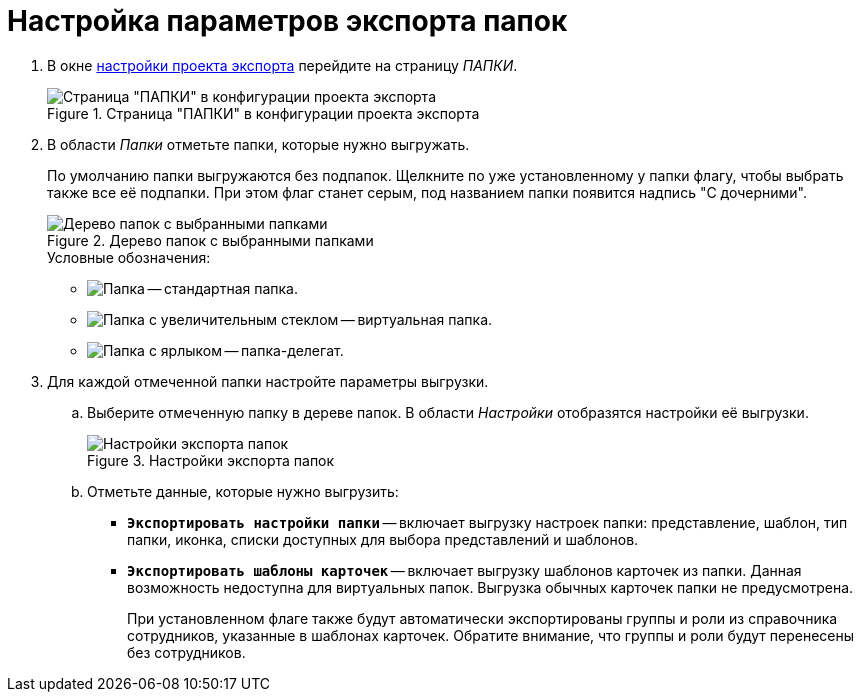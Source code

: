 = Настройка параметров экспорта папок

. В окне xref:export-settings.adoc[настройки проекта экспорта] перейдите на страницу _ПАПКИ_.
+
.Страница "ПАПКИ" в конфигурации проекта экспорта
image::export-folders.png[Страница "ПАПКИ" в конфигурации проекта экспорта]
+
. В области _Папки_ отметьте папки, которые нужно выгружать.
+
По умолчанию папки выгружаются без подпапок. Щелкните по уже установленному у папки флагу, чтобы выбрать также все её подпапки. При этом флаг станет серым, под названием папки появится надпись "С дочерними".
+
.Дерево папок с выбранными папками
image::export-selected-folders.png[Дерево папок с выбранными папками]
+
.Условные обозначения:
* image:folder.png[Папка] -- стандартная папка.
* image:folder-magn-glass.png[Папка с увеличительным стеклом] -- виртуальная папка.
* image:folder-label.png[Папка с ярлыком] -- папка-делегат.
+
. Для каждой отмеченной папки настройте параметры выгрузки.
.. Выберите отмеченную папку в дереве папок. В области _Настройки_ отобразятся настройки её выгрузки.
+
.Настройки экспорта папок
image::folder-export-parameters.png[Настройки экспорта папок]
+
.. Отметьте данные, которые нужно выгрузить:
+
* `*Экспортировать настройки папки*` -- включает выгрузку настроек папки: представление, шаблон, тип папки, иконка, списки доступных для выбора представлений и шаблонов.
* `*Экспортировать шаблоны карточек*` -- включает выгрузку шаблонов карточек из папки. Данная возможность недоступна для виртуальных папок. Выгрузка обычных карточек папки не предусмотрена.
+
При установленном флаге также будут автоматически экспортированы группы и роли из справочника сотрудников, указанные в шаблонах карточек. Обратите внимание, что группы и роли будут перенесены без сотрудников.
